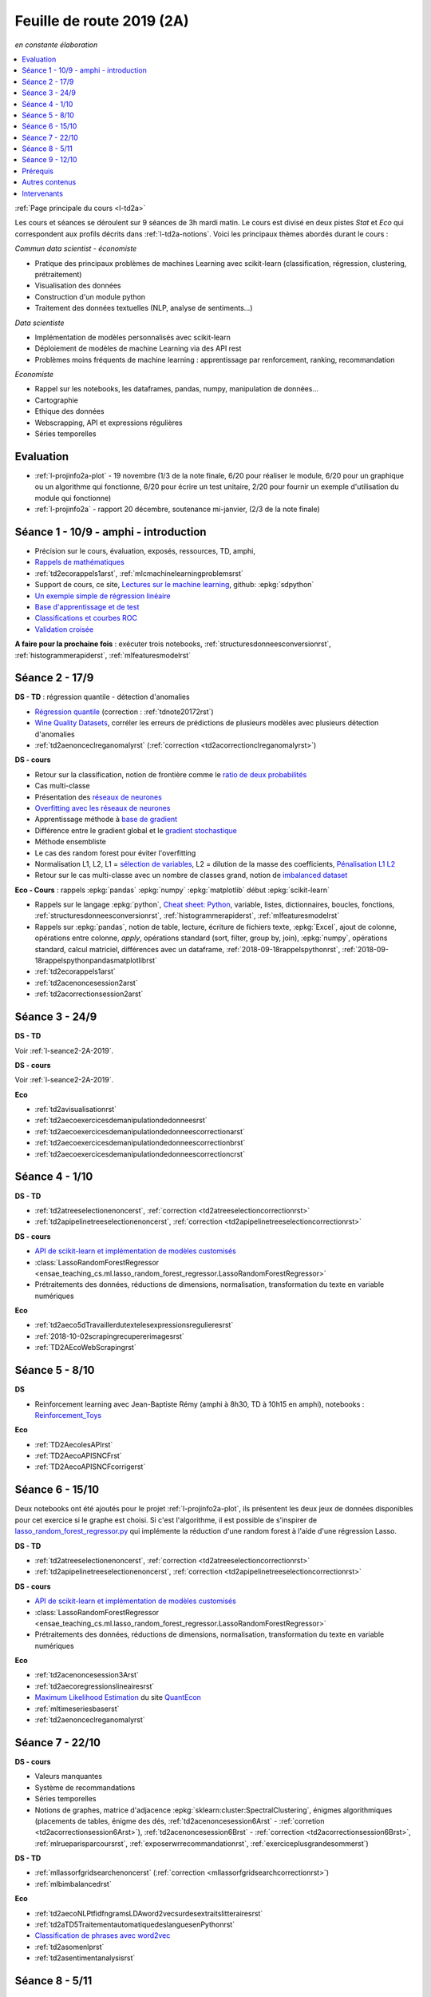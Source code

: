 
.. _l-feuille-de-route-2019-2A:

Feuille de route 2019 (2A)
==========================

*en constante élaboration*

.. contents::
    :local:
    :depth: 1

:ref:`Page principale du cours <l-td2a>`

Les cours et séances se déroulent sur 9 séances de 3h
mardi matin. Le cours est divisé en deux pistes
*Stat* et *Eco* qui correspondent aux profils décrits
dans :ref:`l-td2a-notions`. Voici les principaux
thèmes abordés durant le cours :

*Commun data scientist - économiste*

* Pratique des principaux problèmes de machines Learning
  avec scikit-learn (classification, régression,
  clustering, prétraitement)
* Visualisation des données
* Construction d'un module python
* Traitement des données textuelles (NLP, analyse de sentiments...)

*Data scientiste*

* Implémentation de modèles personnalisés avec scikit-learn
* Déploiement de modèles de machine Learning via des API rest
* Problèmes moins fréquents de machine learning :
  apprentissage par renforcement, ranking, recommandation

*Economiste*

* Rappel sur les notebooks,
  les dataframes, pandas, numpy, manipulation de données...
* Cartographie
* Ethique des données
* Webscrapping, API et expressions régulières
* Séries temporelles

Evaluation
++++++++++

* :ref:`l-projinfo2a-plot` - 19 novembre (1/3 de la note finale,
  6/20 pour réaliser le module, 6/20 pour un graphique
  ou un algorithme qui fonctionne, 6/20 pour
  écrire un test unitaire, 2/20 pour fournir un exemple
  d'utilisation du module qui fonctionne)
* :ref:`l-projinfo2a` - rapport 20 décembre, soutenance mi-janvier,
  (2/3 de la note finale)

Séance 1 - 10/9 - amphi - introduction
++++++++++++++++++++++++++++++++++++++

* Précision sur le cours, évaluation, exposés, ressources, TD, amphi,
* `Rappels de mathématiques
  <http://www.xavierdupre.fr/app/papierstat/helpsphinx/rappel.html>`_
* :ref:`td2ecorappels1arst`,
  :ref:`mlcmachinelearningproblemsrst`
* Support de cours, ce site,
  `Lectures sur le machine learning
  <http://www.xavierdupre.fr/app/papierstat/helpsphinx/lectures/index.html>`_,
  github: :epkg:`sdpython`
* `Un exemple simple de régression linéaire
  <http://www.xavierdupre.fr/app/papierstat/helpsphinx/notebooks/2019-01-25_linreg.html>`_
* `Base d'apprentissage et de test
  <http://www.xavierdupre.fr/app/papierstat/helpsphinx/notebooks/wines_knn_split.html>`_
* `Classifications et courbes ROC
  <http://www.xavierdupre.fr/app/papierstat/helpsphinx/notebooks/wines_color_roc.html>`_
* `Validation croisée
  <http://www.xavierdupre.fr/app/papierstat/helpsphinx/notebooks/wines_knn_cross_val.html>`_

**A faire pour la prochaine fois** : exécuter trois notebooks,
:ref:`structuresdonneesconversionrst`, :ref:`histogrammerapiderst`,
:ref:`mlfeaturesmodelrst`

.. _l-seance2-2A-2019:

Séance 2 - 17/9
+++++++++++++++

**DS - TD** : régression quantile - détection d'anomalies

* `Régression quantile
  <http://www.xavierdupre.fr/app/ensae_teaching_cs/helpsphinx3/questions/exams_1A.html>`_
  (correction : :ref:`tdnote20172rst`)
* `Wine Quality Datasets
  <http://archive.ics.uci.edu/ml/datasets/Wine+Quality?ref=datanews.io>`_,
  corréler les erreurs de prédictions de plusieurs modèles
  avec plusieurs détection d'anomalies
* :ref:`td2aenonceclreganomalyrst`
  (:ref:`correction <td2acorrectionclreganomalyrst>`)

**DS - cours**

* Retour sur la classification, notion de frontière comme
  le `ratio de deux probabilités
  <http://www.xavierdupre.fr/app/papierstat/helpsphinx/lectures/regclass.html#classification>`_
* Cas multi-classe
* Présentation des `réseaux de neurones
  <http://www.xavierdupre.fr/app/mlstatpy/helpsphinx/c_ml/rn/rn_1_def.html
  #un-reseau-de-neurones-le-perceptron>`_
* `Overfitting avec les réseaux de neurones
  <http://www.xavierdupre.fr/app/mlstatpy/helpsphinx/c_ml/rn/rn_2_reg.html>`_
* Apprentissage méthode à `base de gradient
  <http://www.xavierdupre.fr/app/mlstatpy/helpsphinx/c_ml/rn/rn_5_newton.html>`_
* Différence entre le gradient global et le `gradient stochastique
  <http://www.xavierdupre.fr/app/mlstatpy/helpsphinx/c_ml/rn/rn_6_apprentissage.html
  #apprentissage-avec-gradient-stochastique>`_
* Méthode ensembliste
* Le cas des random forest pour éviter l'overfitting
* Normalisation L1, L2,
  L1 = `sélection de variables
  <http://www.xavierdupre.fr/app/ensae_teaching_cs/helpsphinx3/notebooks/ml_scikit_learn_simple_correction.html
  ?highlight=ridge#exercice-8-augmenter-le-nombre-de-features-et-regulariser-une-regression-logistique>`_,
  L2 = dilution de la masse des coefficients,
  `Pénalisation L1 L2 <http://www.xavierdupre.fr/app/mlstatpy/helpsphinx/c_ml/l1l2.html>`_
* Retour sur le cas multi-classe avec un nombre de classes grand,
  notion de `imbalanced dataset
  <http://www.xavierdupre.fr/app/papierstat/helpsphinx/notebooks/artificiel_multiclass.html>`_

**Eco - Cours** : rappels :epkg:`pandas` :epkg:`numpy`
:epkg:`matplotlib` début :epkg:`scikit-learn`

* Rappels sur le langage :epkg:`python`,
  `Cheat sheet: Python <http://www.xavierdupre.fr/app/teachpyx/helpsphinx/c_resume/python_sheet.html>`_,
  variable, listes, dictionnaires, boucles, fonctions,
  :ref:`structuresdonneesconversionrst`, :ref:`histogrammerapiderst`,
  :ref:`mlfeaturesmodelrst`
* Rappels sur :epkg:`pandas`, notion de table, lecture, écriture de fichiers
  texte, :epkg:`Excel`, ajout de colonne, opérations entre
  colonne, *apply*, opérations standard (sort, filter, group by, join),
  :epkg:`numpy`, opérations standard, calcul matriciel, différences
  avec un dataframe,
  :ref:`2018-09-18rappelspythonrst`,
  :ref:`2018-09-18rappelspythonpandasmatplotlibrst`
* :ref:`td2ecorappels1arst`
* :ref:`td2acenoncesession2arst`
* :ref:`td2acorrectionsession2arst`

Séance 3 - 24/9
+++++++++++++++

**DS - TD**

Voir :ref:`l-seance2-2A-2019`.

**DS - cours**

Voir :ref:`l-seance2-2A-2019`.

**Eco**

* :ref:`td2avisualisationrst`
* :ref:`td2aecoexercicesdemanipulationdedonneesrst`
* :ref:`td2aecoexercicesdemanipulationdedonneescorrectionarst`
* :ref:`td2aecoexercicesdemanipulationdedonneescorrectionbrst`
* :ref:`td2aecoexercicesdemanipulationdedonneescorrectioncrst`

Séance 4 - 1/10
+++++++++++++++

**DS - TD**

* :ref:`td2atreeselectionenoncerst`,
  :ref:`correction <td2atreeselectioncorrectionrst>`
* :ref:`td2apipelinetreeselectionenoncerst`,
  :ref:`correction <td2apipelinetreeselectioncorrectionrst>`

**DS - cours**

* `API de scikit-learn et implémentation de modèles customisés
  <http://www.xavierdupre.fr/app/jupytalk/helpsphinx/2019/sklearnapi201910.html>`_
* :class:`LassoRandomForestRegressor
  <ensae_teaching_cs.ml.lasso_random_forest_regressor.LassoRandomForestRegressor>`
* Prétraitements des données, réductions de dimensions,
  normalisation, transformation du texte en variable
  numériques

**Eco**

* :ref:`td2aeco5dTravaillerdutextelesexpressionsregulieresrst`
* :ref:`2018-10-02scrapingrecupererimagesrst`
* :ref:`TD2AEcoWebScrapingrst`

Séance 5 - 8/10
+++++++++++++++

**DS**

* Reinforcement learning avec Jean-Baptiste Rémy (amphi à 8h30, TD à 10h15 en amphi),
  notebooks : `Reinforcement_Toys <https://github.com/JbRemy/Reinforcement_Toys>`_

**Eco**

* :ref:`TD2AecolesAPIrst`
* :ref:`TD2AecoAPISNCFrst`
* :ref:`TD2AecoAPISNCFcorrigerst`

Séance 6 - 15/10
++++++++++++++++

Deux notebooks ont été ajoutés pour le projet :ref:`l-projinfo2a-plot`,
ils présentent les deux jeux de données disponibles pour cet exercice
si le graphe est choisi. Si c'est l'algorithme, il est possible de
s'inspirer de `lasso_random_forest_regressor.py
<https://github.com/sdpython/ensae_teaching_cs/blob/master/src/ensae_teaching_cs/ml/lasso_random_forest_regressor.py>`_
qui implémente la réduction d'une random forest à l'aide
d'une régression Lasso.

**DS - TD**

* :ref:`td2atreeselectionenoncerst`,
  :ref:`correction <td2atreeselectioncorrectionrst>`
* :ref:`td2apipelinetreeselectionenoncerst`,
  :ref:`correction <td2apipelinetreeselectioncorrectionrst>`

**DS - cours**

* `API de scikit-learn et implémentation de modèles customisés
  <http://www.xavierdupre.fr/app/jupytalk/helpsphinx/2019/sklearnapi201910.html>`_
* :class:`LassoRandomForestRegressor
  <ensae_teaching_cs.ml.lasso_random_forest_regressor.LassoRandomForestRegressor>`
* Prétraitements des données, réductions de dimensions,
  normalisation, transformation du texte en variable
  numériques

**Eco**

* :ref:`td2acenoncesession3Arst`
* :ref:`td2aecoregressionslineairesrst`
* `Maximum Likelihood Estimation
  <https://github.com/QuantEcon/quantecon-notebooks-python/blob/master/mle.ipynb>`_
  du site `QuantEcon <https://quantecon.org/>`_
* :ref:`mltimeseriesbaserst`
* :ref:`td2aenonceclreganomalyrst`

Séance 7 - 22/10
++++++++++++++++

**DS - cours**

* Valeurs manquantes
* Système de recommandations
* Séries temporelles
* Notions de graphes, matrice d'adjacence
  :epkg:`sklearn:cluster:SpectralClustering`,
  énigmes algorithmiques
  (placements de tables, énigme des dés,
  :ref:`td2acenoncesession6Arst` - :ref:`corretion <td2acorrectionsession6Arst>`),
  :ref:`td2acenoncesession6Brst` - :ref:`correction <td2acorrectionsession6Brst>`,
  :ref:`mlrueparisparcoursrst`, :ref:`exposerwrrecommandationrst`,
  :ref:`exerciceplusgrandesommerst`)

**DS - TD**

* :ref:`mllassorfgridsearchenoncerst`
  (:ref:`correction <mllassorfgridsearchcorrectionrst>`)
* :ref:`mlbimbalancedrst`

**Eco**

* :ref:`td2aecoNLPtfidfngramsLDAword2vecsurdesextraitslitterairesrst`
* :ref:`td2aTD5TraitementautomatiquedeslanguesenPythonrst`
* `Classification de phrases avec word2vec
  <http://www.xavierdupre.fr/app/papierstat/helpsphinx/notebooks/text_sentiment_wordvec.html>`_
* :ref:`td2asomenlprst`
* :ref:`td2asentimentanalysisrst`

Séance 8 - 5/11
+++++++++++++++

**DS - cours**

* Valeurs manquantes
* Système de recommandations
* Séries temporelles
* Notions de graphes, matrice d'adjacence
  :epkg:`sklearn:cluster:SpectralClustering`,
  énigmes algorithmiques
  (placements de tables, énigme des dés,
  :ref:`td2acenoncesession6Arst` - :ref:`corretion <td2acorrectionsession6Arst>`),
  :ref:`td2acenoncesession6Brst` - :ref:`correction <td2acorrectionsession6Brst>`,
  :ref:`mlrueparisparcoursrst`, :ref:`exposerwrrecommandationrst`,
  :ref:`exerciceplusgrandesommerst`)
* **Questions pour le projet de cartes**

**DS - TD**

* :ref:`mllassorfgridsearchenoncerst`
  (:ref:`correction <mllassorfgridsearchcorrectionrst>`)
* :ref:`mlbimbalancedrst`
* **Questions pour le projet de cartes**

**Eco**

* :ref:`td2aecoNLPtfidfngramsLDAword2vecsurdesextraitslitterairesrst`
* :ref:`td2aTD5TraitementautomatiquedeslanguesenPythonrst`
* `Classification de phrases avec word2vec
  <http://www.xavierdupre.fr/app/papierstat/helpsphinx/notebooks/text_sentiment_wordvec.html>`_
* :ref:`td2asomenlprst`
* :ref:`td2asentimentanalysisrst`
* **Questions pour le projet de cartes**

Séance 9 - 12/10
++++++++++++++++

Pour les groupes, travail sur le projet de module
python.

**DS - cours**

* :ref:`l-ml2a-autolearning`
* :ref:`l-ml2a-mlethical`
* :ref:`l-td2a-ml-crypted`
* `Petit voyage au pays des assurances, un jeu de données hypothétique
  <http://www.xavierdupre.fr/app/papierstat/helpsphinx/histoires/assurance.html>`_

Prérequis
+++++++++

* *Voix stat* : maîtrise du langage :epkg:`Python`,
  connaissance des modules :epkg:`pandas`, :epkg:`numpy`,
  :epkg:`matplotlib`, voir `quelques rappels
  <http://www.xavierdupre.fr/app/papierstat/helpsphinx/rappel.html>`_
* *Voix éco* : maîtrise du langage :epkg:`Python`, :ref:`td2ecorappels1arst`

Autres contenus
+++++++++++++++

* Apprentissage par renforcement,
  `Reinforcement_Toys <https://github.com/JbRemy/Reinforcement_Toys>`_,
  de Jean-Baptiste Rémy
* `ensae-python-2019 <https://github.com/sally14/ensae-python-2019>`_,
  de Solamé Do
* `Données de l'IREP et Devoir
  <https://nbviewer.jupyter.org/github/gabsens/Python-for-Data-Scientists-ENSAE/
  blob/master/Devoir/IREP%20et%20devoir.ipynb>`_ de Gabriel Romon

Intervenants
++++++++++++

`Xavier Dupré <mailto:xavier.dupre AT gmail.com>`_,
Anne Muller,
Eliot Barril,
Mayeul Picard,
Salomé Do,
Gilles Cornec,
Gabriel Romon,
Jean-Baptiste Rémy
